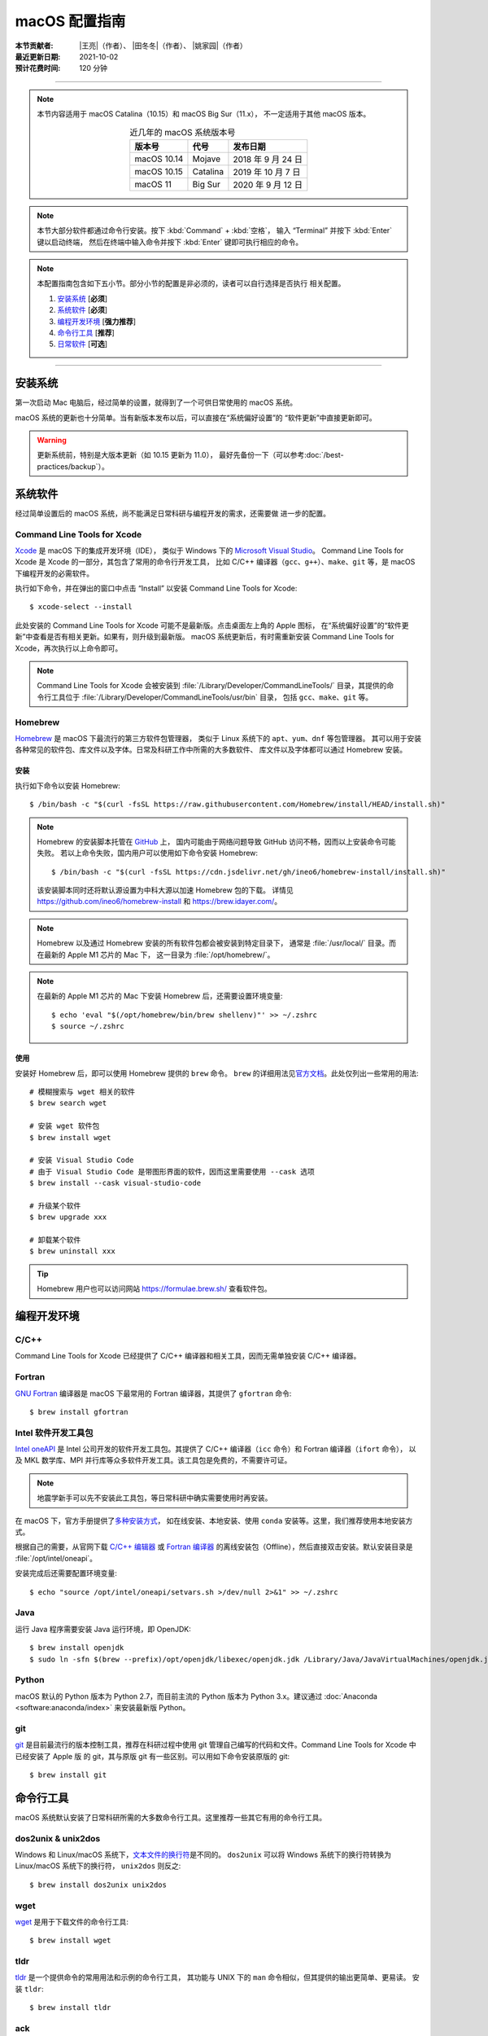 macOS 配置指南
==============

:本节贡献者: |王亮|\（作者）、
             |田冬冬|\（作者）、
             |姚家园|\（作者）
:最近更新日期: 2021-10-02
:预计花费时间: 120 分钟

----

.. note::

   本节内容适用于 macOS Catalina（10.15）和 macOS Big Sur（11.x），
   不一定适用于其他 macOS 版本。

   .. table:: 近几年的 macOS 系统版本号
      :align: center

      ==================== ====================  ======================
      版本号                代号                   发布日期
      ==================== ====================  ======================
      macOS 10.14          Mojave                2018 年 9 月 24 日
      macOS 10.15          Catalina              2019 年 10 月 7 日
      macOS 11             Big Sur               2020 年 9 月 12 日
      ==================== ====================  ======================

.. note::

   本节大部分软件都通过命令行安装。按下 :kbd:`Command` + :kbd:`空格`，
   输入 “Terminal” 并按下 :kbd:`Enter` 键以启动终端，
   然后在终端中输入命令并按下 :kbd:`Enter` 键即可执行相应的命令。

.. note::

   本配置指南包含如下五小节。部分小节的配置是非必须的，读者可以自行选择是否执行
   相关配置。

   #. `安装系统`_ [**必须**]
   #. `系统软件`_ [**必须**]
   #. `编程开发环境`_ [**强力推荐**]
   #. `命令行工具`_ [**推荐**]
   #. `日常软件`_ [**可选**]

----

安装系统
--------

第一次启动 Mac 电脑后，经过简单的设置，就得到了一个可供日常使用的 macOS 系统。

macOS 系统的更新也十分简单。当有新版本发布以后，可以直接在“系统偏好设置”的
“软件更新”中直接更新即可。

.. warning::

   更新系统前，特别是大版本更新（如 10.15 更新为 11.0），
   最好先备份一下（可以参考\ :doc:`/best-practices/backup`）。

系统软件
--------

经过简单设置后的 macOS 系统，尚不能满足日常科研与编程开发的需求，还需要做
进一步的配置。

Command Line Tools for Xcode
^^^^^^^^^^^^^^^^^^^^^^^^^^^^

`Xcode <https://developer.apple.com/cn/xcode/>`__ 是 macOS 下的集成开发环境（IDE），
类似于 Windows 下的 `Microsoft Visual Studio <https://visualstudio.microsoft.com/>`__。
Command Line Tools for Xcode 是 Xcode 的一部分，其包含了常用的命令行开发工具，
比如 C/C++ 编译器（``gcc``、``g++``）、``make``、``git`` 等，是 macOS 下编程开发的必需软件。

执行如下命令，并在弹出的窗口中点击 “Install” 以安装 Command Line Tools for Xcode::

   $ xcode-select --install

此处安装的 Command Line Tools for Xcode 可能不是最新版。点击桌面左上角的 Apple 图标，
在“系统偏好设置”的“软件更新”中查看是否有相关更新。如果有，则升级到最新版。
macOS 系统更新后，有时需重新安装 Command Line Tools for Xcode，再次执行以上命令即可。

.. note::

   Command Line Tools for Xcode 会被安装到 :file:`/Library/Developer/CommandLineTools/`
   目录，其提供的命令行工具位于 :file:`/Library/Developer/CommandLineTools/usr/bin` 目录，
   包括 ``gcc``、``make``、``git`` 等。

Homebrew
^^^^^^^^

`Homebrew <https://brew.sh/index_zh-cn.html>`__ 是 macOS 下最流行的第三方软件包管理器，
类似于 Linux 系统下的 ``apt``、``yum``、``dnf`` 等包管理器。
其可以用于安装各种常见的软件包、库文件以及字体。日常及科研工作中所需的大多数软件、
库文件以及字体都可以通过 Homebrew 安装。

安装
""""

执行如下命令以安装 Homebrew::

    $ /bin/bash -c "$(curl -fsSL https://raw.githubusercontent.com/Homebrew/install/HEAD/install.sh)"

.. note::

   Homebrew 的安装脚本托管在 `GitHub <https://github.com/>`__ 上，
   国内可能由于网络问题导致 GitHub 访问不畅，因而以上安装命令可能失败。
   若以上命令失败，国内用户可以使用如下命令安装 Homebrew::

        $ /bin/bash -c "$(curl -fsSL https://cdn.jsdelivr.net/gh/ineo6/homebrew-install/install.sh)"

   该安装脚本同时还将默认源设置为中科大源以加速 Homebrew 包的下载。
   详情见 https://github.com/ineo6/homebrew-install 和 https://brew.idayer.com/。

.. note::

   Homebrew 以及通过 Homebrew 安装的所有软件包都会被安装到特定目录下，
   通常是 :file:`/usr/local/` 目录。而在最新的 Apple M1 芯片的 Mac 下，
   这一目录为 :file:`/opt/homebrew/`。

.. note::

   在最新的 Apple M1 芯片的 Mac 下安装 Homebrew 后，还需要设置环境变量::

       $ echo 'eval "$(/opt/homebrew/bin/brew shellenv)"' >> ~/.zshrc
       $ source ~/.zshrc

使用
""""

安装好 Homebrew 后，即可以使用 Homebrew 提供的 ``brew`` 命令。
``brew`` 的详细用法见\ `官方文档 <https://docs.brew.sh/Manpage>`__。此处仅列出一些常用的用法::

    # 模糊搜索与 wget 相关的软件
    $ brew search wget

    # 安装 wget 软件包
    $ brew install wget

    # 安装 Visual Studio Code
    # 由于 Visual Studio Code 是带图形界面的软件，因而这里需要使用 --cask 选项
    $ brew install --cask visual-studio-code

    # 升级某个软件
    $ brew upgrade xxx

    # 卸载某个软件
    $ brew uninstall xxx

.. tip::

    Homebrew 用户也可以访问网站 https://formulae.brew.sh/ 查看软件包。

.. dropdown:: :fa:`exclamation-circle,mr-1` Homebrew 相关名词解释
   :container: + shadow
   :title: bg-info text-white font-weight-bold

   使用 Homebrew 时会碰到很多名词。这里做简单解释，
   更详细的解释请查看\ `官方文档 <https://docs.brew.sh/Formula-Cookbook#homebrew-terminology>`__。

   ``brew``
      Homebrew 提供的命令，用于查询、安装、卸载、升级以及管理软件包。

   Formula
      软件的描述文件，包含了软件的基本信息和编译安装方法。
      Homebrew 根据 Formula 提供的信息，即可编译或安装软件。
      每个软件对应一个 Formula。例如，git 对应的 Formula 是
      :file:`/usr/local/Homebrew/Library/Taps/homebrew/homebrew-core/Formula/git.rb`。

   Bottle
      预先编译好的二进制软件包。使用 Bottle 安装软件，
      比从源码编译和安装更快。如果一个软件仓库包含预编译的软件包，使用 ``brew install``
      时会自动使用它。

   Tap
      一个含有一系列软件的 git 仓库。使用
      `brew tap <https://docs.brew.sh/Taps#the-brew-tap-command>`__
      命令查看已启用的仓库列表或启用仓库。已启用的仓库位于
      :file:`/usr/local/Homebrew/Library/Taps/homebrew/` 目录。
      常见软件仓库有 `homebrew-core <https://github.com/Homebrew/homebrew-core>`__
      和 `homebrew-cask <https://github.com/Homebrew/homebrew-cask>`__。
      其中，homebrew-core 是内置核心仓库，
      homebrew-cask 仓库则含有各种 macOS 系统下带图形界面的应用程序。

   Cask
      Homebrew 的扩展功能，用于安装 macOS 下的图形界面应用程序。
      使用 ``brew list --cask`` 命令可以查看已安装的 casks。

   Cellar
      所有软件的安装目录，即 :file:`/usr/local/Cellar`。

   Keg
      某一软件的安装目录，如 :file:`/usr/local/Cellar/git/2.30.0`。

编程开发环境
------------

C/C++
^^^^^

Command Line Tools for Xcode 已经提供了 C/C++ 编译器和相关工具，因而无需单独安装
C/C++ 编译器。

.. dropdown:: :fa:`exclamation-circle,mr-1` GCC 编译器
   :container: + shadow
   :title: bg-info text-white font-weight-bold

    Command Line Tools for Xcode 提供的 C/C++ 编译器本质上是
    `Apple Clang <https://opensource.apple.com/source/clang/clang-23/clang/tools/clang/docs/UsersManual.html>`__ 编译器，
    其与 `GCC <https://gcc.gnu.org/>`__ 编译器有差异，但足以满足日常科研中编译 C/C++ 程序的需求。
    因而一般用户无需再安装 GCC 编译器。

    由于特殊原因需要安装 GCC 编译器的用户，可以使用如下命令安装::

        $ brew install gcc

    通过 Homebrew 安装的 GCC 提供了命令 ``gcc-10`` 和 ``g++-10``
    （``10`` 是 GCC 的主版本号），以避免替换 Command Line Tools for Xcode
    提供的 ``gcc`` 和 ``g++`` 命令。
    用户如果想使用 GCC 编译器，可以在编译代码时显式指定使用 ``gcc-10`` 和 ``g++-10`` 命令，
    或者在 Homebrew 的 bin 目录下创建软链接::

        $ cd $(brew --prefix)/bin/
        $ ln -s gcc-10 gcc
        $ ln -s g++-10 g++

    打开一个新终端后，使用的 ``gcc`` 和 ``g++`` 命令则默认是 GCC 编译器。
    删除软链接后，默认使用的又是 Apple Clang 编译器了。

Fortran
^^^^^^^

`GNU Fortran <https://gcc.gnu.org/fortran/>`__ 编译器是 macOS 下最常用的
Fortran 编译器，其提供了 ``gfortran`` 命令::

    $ brew install gfortran

Intel 软件开发工具包
^^^^^^^^^^^^^^^^^^^^

`Intel oneAPI <https://software.intel.com/content/www/us/en/develop/tools/oneapi.html>`__
是 Intel 公司开发的软件开发工具包。其提供了 C/C++ 编译器（``icc`` 命令）和 Fortran 编译器（``ifort`` 命令），
以及 MKL 数学库、MPI 并行库等众多软件开发工具。该工具包是免费的，不需要许可证。

.. note::

   地震学新手可以先不安装此工具包，等日常科研中确实需要使用时再安装。

在 macOS 下，官方手册提供了\
`多种安装方式 <https://software.intel.com/content/www/us/en/develop/documentation/installation-guide-for-intel-oneapi-toolkits-macos/>`__，
如在线安装、本地安装、使用 ``conda`` 安装等。这里，我们推荐使用本地安装方式。

根据自己的需要，从官网下载
`C/C++ 编辑器 <https://software.intel.com/content/www/us/en/develop/articles/oneapi-standalone-components.html#compilerclassic>`__
或 `Fortran 编译器 <https://software.intel.com/content/www/us/en/develop/articles/oneapi-standalone-components.html#fortran>`__
的离线安装包（Offline），然后直接双击安装。默认安装目录是 :file:`/opt/intel/oneapi`。

安装完成后还需要配置环境变量::

    $ echo "source /opt/intel/oneapi/setvars.sh >/dev/null 2>&1" >> ~/.zshrc

.. dropdown:: :fa:`exclamation-circle,mr-1` Intel 软件开发工具列表
   :container: + shadow
   :title: bg-info text-white font-weight-bold

   Intel oneAPI 提供了众多软件开发工具，用户可以根据需要到
   `Intel 官网 <https://software.intel.com/content/www/us/en/develop/articles/oneapi-standalone-components.html>`__
   下载其他 macOS 离线安装包并安装。

Java
^^^^

运行 Java 程序需要安装 Java 运行环境，即 OpenJDK::

    $ brew install openjdk
    $ sudo ln -sfn $(brew --prefix)/opt/openjdk/libexec/openjdk.jdk /Library/Java/JavaVirtualMachines/openjdk.jdk

Python
^^^^^^

macOS 默认的 Python 版本为 Python 2.7，而目前主流的 Python 版本为
Python 3.x。建议通过 :doc:`Anaconda <software:anaconda/index>`
来安装最新版 Python。

git
^^^

`git <https://git-scm.com/>`__ 是目前最流行的版本控制工具，推荐在科研过程中使用
git 管理自己编写的代码和文件。Command Line Tools for Xcode 中已经安装了 Apple 版
的 git，其与原版 git 有一些区别。可以用如下命令安装原版的 git::

    $ brew install git

命令行工具
----------

macOS 系统默认安装了日常科研所需的大多数命令行工具。这里推荐一些其它有用的命令行工具。

dos2unix & unix2dos
^^^^^^^^^^^^^^^^^^^

Windows 和 Linux/macOS 系统下，`文本文件的换行符 <https://www.ruanyifeng.com/blog/2006/04/post_213.html>`__\ 是不同的。
``dos2unix`` 可以将 Windows 系统下的换行符转换为 Linux/macOS 系统下的换行符，
``unix2dos`` 则反之::

    $ brew install dos2unix unix2dos

wget
^^^^

`wget <https://www.gnu.org/software/wget/>`__ 是用于下载文件的命令行工具::

    $ brew install wget

tldr
^^^^

`tldr <https://tldr.sh/>`__ 是一个提供命令的常用用法和示例的命令行工具，
其功能与 UNIX 下的 ``man`` 命令相似，但其提供的输出更简单、更易读。
安装 ``tldr``::

    $ brew install tldr

ack
^^^

`ack <https://beyondgrep.com/>`__ 是一个字符搜索工具，与 ``grep`` 命令类似。
其专为搜索源代码设计，因而在日常编程中更加简单易用。安装 ``ack``::

    $ brew install ack

GNU 实用工具
^^^^^^^^^^^^

macOS 下自带了很多实用工具，如 ``sed``、``grep`` 等（位于 :file:`/usr/bin/` 目录下）。
需要注意，这些实用工具是由 BSD 提供的，而 Linux 系统下的实用工具则是由 GNU 提供的。
BSD 和 GNU 实用工具的命令行语法有相似之处，但也有差异。二者之间的常见差异可以参考
此\ `博文 <https://ponderthebits.com/2017/01/know-your-tools-linux-gnu-vs-mac-bsd-command-line-utilities-grep-strings-sed-and-find/>`__。
由于网络上的大部分文档介绍的都是 GNU 实用工具的用法，因而 macOS 用户在使用网络上的
命令时可能会出现错误。这一点可以通过安装 GNU 实用工具来解决::

    # 此处仅安装常用的 GNU 实用工具
    $ brew install findutils gawk gnu-sed gnu-tar grep

Homebrew 将 GNU 实用工具安装在 :file:`/usr/local/bin` 目录下，但在所有工具的名称前
加上了前缀 ``g``，以避免替换 macOS 系统自带的 BSD 实用工具，即 ``sed`` 是 BSD 提供的，
而 ``gsed`` 是 GNU 提供的。一般情况下，建议使用 BSD 工具（无前缀 ``g``），
在遇到不兼容的情况下，可以考虑使用 GNU 工具（有前缀 ``g``），但在写脚本时，
要额外注意脚本的可移植性。

日常软件
--------

以下软件均为可选，有需要的用户可以根据自己的需求选择是否安装。

iTerm2
^^^^^^

macOS 系统自带了 Terminal 应用，但 `iTerm2 <https://iterm2.com/>`__ 相比于自带的
Terminal 具有更多有用的功能，比如支持水平和垂直分割窗格、强大的终端搜索功能、
更好用的复制粘贴功能等。

::

    $ brew install --cask iterm2

文本编辑器
^^^^^^^^^^

macOS 系统自带的文本编辑器只具有最基本的文本编辑功能。无法满足日常编程需求。
推荐安装并使用更强大的文本编辑器 `Visual Studio Code <https://code.visualstudio.com/>`__::

    $ brew install --cask visual-studio-code

解压软件
^^^^^^^^

macOS 系统自带的解压工具可以支持 ``.tar.gz``、``.zip`` 等格式，但默认不支持 ``.rar`` 格式。
推荐安装解压软件 `The Unarchiver <https://theunarchiver.com/>`__，其支持
几乎所有压缩格式。安装后即可通过双击直接解压 ``.rar`` 文件::

    $ brew install --cask the-unarchiver

Google Earth
^^^^^^^^^^^^

Google Earth 是 Google 公司开发的虚拟三维地球软件，其提供了高精度的卫星图像，
并允许用户添加 KML 或 KMZ 格式的自定义数据。
非重度用户可以使用 `Google Earth 网页版 <https://earth.google.com/web>`__，
重度用户可以执行如下命令安装桌面版::

    $ brew install --cask google-earth-pro

浏览器
^^^^^^

macOS 自带了 Safari 浏览器，用户也可以安装 Google Chrome 浏览器::

    $ brew install --cask google-chrome

或 Microsoft Edge 浏览器::

    $ brew install --cask microsoft-edge

QuickLook 插件
^^^^^^^^^^^^^^

macOS 下空格键具有强大的功能。在文件浏览器 Finder 中，按下空格键，会调用
QuickLook 以预览文件的内容，非常方便。QuickLook 默认支持 PDF 以及图片等格式。
可以为 QuickLook 安装更多的插件以支持预览其他文件格式::

    # 预览源码时加上语法高亮
    $ brew install --cask qlcolorcode

    # 预览无后缀的纯文本文件，比如 README，HISTORY 等
    $ brew install --cask qlstephen

    # 预览渲染后的 Markdown 文件
    $ brew install --cask qlmarkdown

.. note::

   安装这些插件以后，调用 QuickLook 预览文件时，可能会显示这些插件无法打开。
   这是因为系统默认不信任这些第三方插件。可以在“系统偏好设置”的“安全性与隐私”
   中点击“总是打开”来使用这些插件。这一操作可能需要重启电脑才会生效。

虚拟机
^^^^^^

如果在使用 macOS 的同时，偶尔需要使用 Windows 或 Linux 系统，可以考虑使用虚拟机。
macOS 下最常用的虚拟机软件有
`Parallels Desktop <https://www.parallels.com/>`__、
`VMware Fusion <https://www.vmware.com/products/fusion.html>`__ 和
`VirtualBox <https://www.virtualbox.org/>`__。
其中 VirtualBox 是免费软件；Parallel Desktop 和 VMware Fusion 是收费软件，
但 VMware Fusion 为个人用户提供了免费的 License。

推荐使用 VMware Fusion。安装 VMware Fusion的命令很简单::

    $ brew install --cask vmware-fusion

启动后在弹出的界面有“Get a Free License”按钮，点击跳转到 VMware 网站，注册后
即可获取秘钥，输入秘钥则成功注册。

